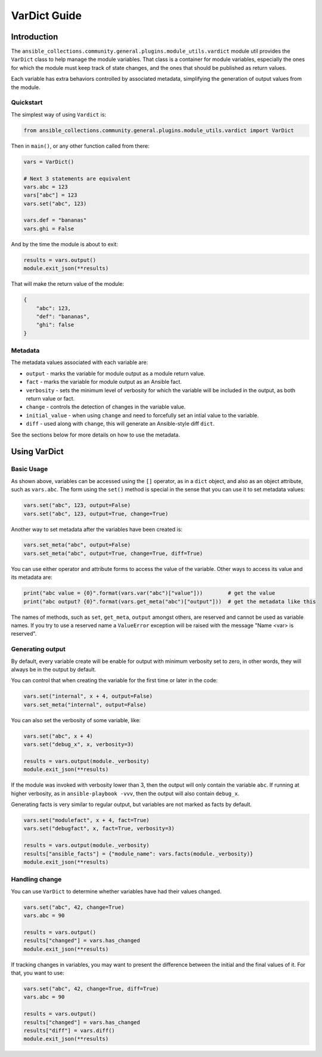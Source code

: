 ..
  Copyright (c) Ansible Project
  GNU General Public License v3.0+ (see LICENSES/GPL-3.0-or-later.txt or https://www.gnu.org/licenses/gpl-3.0.txt)
  SPDX-License-Identifier: GPL-3.0-or-later

.. _ansible_collections.community.general.docsite.guide_vardict:

VarDict Guide
=============

Introduction
^^^^^^^^^^^^

The ``ansible_collections.community.general.plugins.module_utils.vardict`` module util provides the
``VarDict`` class to help manage the module variables. That class is a container for module variables,
especially the ones for which the module must keep track of state changes, and the ones that should
be published as return values.

Each variable has extra behaviors controlled by associated metadata, simplifying the generation of
output values from the module.

Quickstart
""""""""""

The simplest way of using ``Vardict`` is:

.. code-block:: python

    from ansible_collections.community.general.plugins.module_utils.vardict import VarDict

Then in ``main()``, or any other function called from there:

.. code-block:: python

    vars = VarDict()

    # Next 3 statements are equivalent
    vars.abc = 123
    vars["abc"] = 123
    vars.set("abc", 123)

    vars.def = "bananas"
    vars.ghi = False

And by the time the module is about to exit:

.. code-block:: python

    results = vars.output()
    module.exit_json(**results)

That will make the return value of the module:

.. code-block:: javascript

    {
        "abc": 123,
        "def": "bananas",
        "ghi": false
    }

Metadata
""""""""

The metadata values associated with each variable are:

- ``output`` - marks the variable for module output as a module return value.
- ``fact`` - marks the variable for module output as an Ansible fact.
- ``verbosity`` - sets the minimum level of verbosity for which the variable will be included
  in the output, as both return value or fact.
- ``change`` - controls the detection of changes in the variable value.
- ``initial_value`` - when using ``change`` and need to forcefully set an intial value to the variable.
- ``diff`` - used along with ``change``, this will generate an Ansible-style diff ``dict``.

See the sections below for more details on how to use the metadata.


Using VarDict
^^^^^^^^^^^^^

Basic Usage
"""""""""""

As shown above, variables can be accessed using the ``[]`` operator, as in a ``dict`` object,
and also as an object attribute, such as ``vars.abc``. The form using the ``set()``
method is special in the sense that you can use it to set metadata values:

.. code-block:: python

    vars.set("abc", 123, output=False)
    vars.set("abc", 123, output=True, change=True)

Another way to set metadata after the variables have been created is:

.. code-block:: python

    vars.set_meta("abc", output=False)
    vars.set_meta("abc", output=True, change=True, diff=True)

You can use either operator and attribute forms to access the value of the variable. Other ways to
access its value and its metadata are:

.. code-block:: python

    print("abc value = {0}".format(vars.var("abc")["value"]))        # get the value
    print("abc output? {0}".format(vars.get_meta("abc")["output"]))  # get the metadata like this

The names of methods, such as ``set``, ``get_meta``, ``output`` amongst others, are reserved and
cannot be used as variable names. If you try to use a reserved name a ``ValueError`` exception
will be raised with the message "Name <var> is reserved".

Generating output
"""""""""""""""""

By default, every variable create will be enable for output with minimum verbosity set to zero, in
other words, they will always be in the output by default.

You can control that when creating the variable for the first time or later in the code:

.. code-block:: python

    vars.set("internal", x + 4, output=False)
    vars.set_meta("internal", output=False)

You can also set the verbosity of some variable, like:

.. code-block:: python

    vars.set("abc", x + 4)
    vars.set("debug_x", x, verbosity=3)

    results = vars.output(module._verbosity)
    module.exit_json(**results)

If the module was invoked with verbosity lower than 3, then the output will only contain
the variable ``abc``. If running at higher verbosity, as in ``ansible-playbook -vvv``,
then the output will also contain ``debug_x``.

Generating facts is very similar to regular output, but variables are not marked as facts by default.

.. code-block:: python

    vars.set("modulefact", x + 4, fact=True)
    vars.set("debugfact", x, fact=True, verbosity=3)

    results = vars.output(module._verbosity)
    results["ansible_facts"] = {"module_name": vars.facts(module._verbosity)}
    module.exit_json(**results)

Handling change
"""""""""""""""

You can use ``VarDict`` to determine whether variables have had their values changed.

.. code-block:: python

    vars.set("abc", 42, change=True)
    vars.abc = 90

    results = vars.output()
    results["changed"] = vars.has_changed
    module.exit_json(**results)

If tracking changes in variables, you may want to present the difference between the initial and the final
values of it. For that, you want to use:

.. code-block:: python

    vars.set("abc", 42, change=True, diff=True)
    vars.abc = 90

    results = vars.output()
    results["changed"] = vars.has_changed
    results["diff"] = vars.diff()
    module.exit_json(**results)

.. versionadded:: 6.1.0
